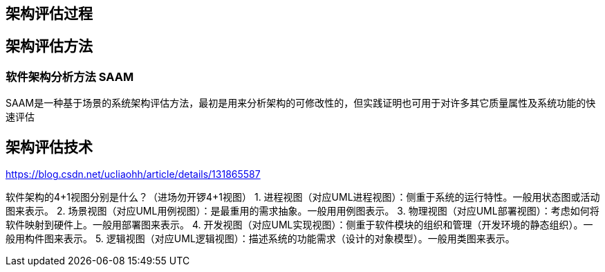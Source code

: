 
== 架构评估过程
== 架构评估方法

=== 软件架构分析方法 SAAM

SAAM是一种基于场景的系统架构评估方法，最初是用来分析架构的可修改性的，但实践证明也可用于对许多其它质量属性及系统功能的快速评估

== 架构评估技术

https://blog.csdn.net/ucliaohh/article/details/131865587

软件架构的4+1视图分别是什么？（进场勿开锣4+1视图）
1. 进程视图（对应UML进程视图）：侧重于系统的运行特性。一般用状态图或活动图来表示。
2. 场景视图（对应UML用例视图）：是最重用的需求抽象。一般用用例图表示。
3. 物理视图（对应UML部署视图）：考虑如何将软件映射到硬件上。一般用部署图来表示。
4. 开发视图（对应UML实现视图）：侧重于软件模块的组织和管理（开发环境的静态组织）。一般用构件图来表示。
5. 逻辑视图（对应UML逻辑视图）：描述系统的功能需求（设计的对象模型）。一般用类图来表示。
